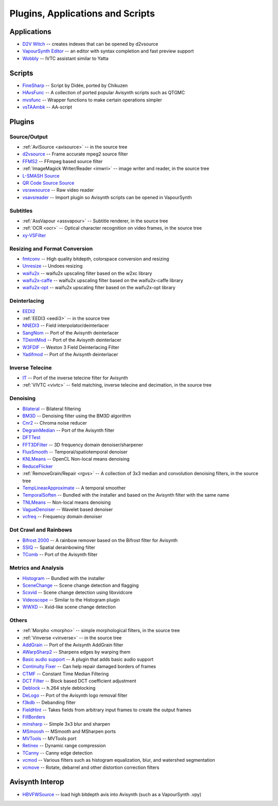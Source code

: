 Plugins, Applications and Scripts
=================================

Applications
############
* `D2V Witch <https://github.com/dubhater/D2VWitch>`_ -- creates indexes that can be opened by d2vsource
* `VapourSynth Editor <https://bitbucket.org/mystery_keeper/vapoursynth-editor>`_ -- an editor with syntax completion and fast preview support
* `Wobbly <http://forum.doom9.org/showthread.php?t=172496>`_ -- IVTC assistant similar to Yatta

Scripts
#######
* `FineSharp <http://forum.doom9.org/showthread.php?t=166524>`_ -- Script by Didée, ported by Chikuzen
* `HAvsFunc <http://forum.doom9.org/showthread.php?t=166582>`_ -- A collection of ported popular Avisynth scripts such as QTGMC
* `mvsfunc <http://forum.doom9.org/showthread.php?t=172564>`_ -- Wrapper functions to make certain operations simpler
* `vsTAAmbk <https://github.com/HomeOfVapourSynthEvolution/vsTAAmbk>`_ -- AA-script

Plugins
#######

Source/Output
-------------
* :ref:`AviSource <avisource>` -- in the source tree
* `d2vsource <http://forum.doom9.org/showthread.php?t=166399>`_ -- Frame accurate mpeg2 source filter
* `FFMS2 <https://github.com/FFMS/ffms2>`_ -- FFmpeg based source filter
* :ref:`ImageMagick Writer/Reader <imwri>` -- image writer and reader, in the source tree
* `L-SMASH Source <http://forum.doom9.org/showthread.php?t=167435>`_
* `QR Code Source Source <https://github.com/jeremypoulter/QRCodeSource>`_
* `vsrawsource <http://forum.doom9.org/showthread.php?t=166075>`_ -- Raw video reader
* `vsavsreader <http://forum.doom9.org/showthread.php?t=165957>`_ -- Import plugin so Avisynth scripts can be opened in VapourSynth

Subtitles
---------
* :ref:`AssVapour <assvapour>` -- Subtitle renderer, in the source tree
* :ref:`OCR <ocr>` -- Optical character recognition on video frames, in the source tree
* `xy-VSFilter <https://github.com/Tsuki/VapourSynth-XY-VSFilter>`_

Resizing and Format Conversion
------------------------------
* `fmtconv <http://forum.doom9.org/showthread.php?t=166504>`_ -- High quality bitdepth, colorspace conversion and resizing
* `Unresize <http://forum.doom9.org/showthread.php?t=169829>`_ -- Undoes resizing
* `waifu2x <https://github.com/HomeOfVapourSynthEvolution/VapourSynth-Waifu2x-w2xc/>`_ -- waifu2x upscaling filter based on the w2xc library
* `waifu2x-caffe <http://forum.doom9.org/showthread.php?t=173673>`_ -- waifu2x upscaling filter based on the waifu2x-caffe library
* `waifu2x-opt <https://github.com/HomeOfVapourSynthEvolution/VapourSynth-waifu2x-opt>`_ -- waifu2x upscaling filter based on the waifu2x-opt library

Deinterlacing
-------------
* `EEDI2 <http://forum.doom9.org/showthread.php?t=171136>`_
* :ref:`EEDI3 <eedi3>` -- in the source tree
* `NNEDI3 <http://forum.doom9.org/showthread.php?t=166434>`_ -- Field interpolator/deinterlacer
* `SangNom <http://forum.doom9.org/showthread.php?t=173752>`_ -- Port of the Avisynth deinterlacer
* `TDeintMod <http://forum.doom9.org/showthread.php?t=171295>`_ -- Port of the Avisynth deinterlacer
* `W3FDIF <https://github.com/HomeOfVapourSynthEvolution/VapourSynth-W3FDIF>`_ -- Weston 3 Field Deinterlacing Filter
* `Yadifmod <http://forum.doom9.org/showthread.php?t=171028>`_ -- Port of the Avisynth deinterlacer

Inverse Telecine
----------------
* `IT <http://forum.doom9.org/showthread.php?t=171246>`_ -- Port of the inverse telecine filter for Avisynth
* :ref:`VIVTC <vivtc>` -- field matching, inverse telecine and decimation, in the source tree

Denoising
---------
* `Bilateral <http://forum.doom9.org/showthread.php?t=171306>`_ -- Bilateral filtering
* `BM3D <http://forum.doom9.org/showthread.php?t=172172>`_ -- Denoising filter using the BM3D algorithm
* `Cnr2 <http://forum.doom9.org/showthread.php?t=173659>`_ -- Chroma noise reducer
* `DegrainMedian <http://forum.doom9.org/showthread.php?t=173758>`_ -- Port of the Avisynth filter 
* `DFTTest <http://forum.doom9.org/showthread.php?t=171678>`_
* `FFT3DFilter <https://github.com/VFR-maniac/VapourSynth-FFT3DFilter>`_ -- 3D frequency domain denoiser/sharpener
* `FluxSmooth <https://github.com/dubhater/vapoursynth-fluxsmooth>`_ -- Temporal/spatiotemporal denoiser
* `KNLMeans <http://forum.doom9.org/showthread.php?t=171379>`_ -- OpenCL Non-local means denoising
* `ReduceFlicker <https://github.com/VFR-maniac/VapourSynth-ReduceFlicker>`_
* :ref:`RemoveGrain/Repair <rgvs>` -- A collection of 3x3 median and convolution denoising filters, in the source tree
* `TempLinearApproximate <http://forum.doom9.org/showthread.php?t=169782>`_ -- A temporal smoother
* `TemporalSoften <https://github.com/dubhater/vapoursynth-temporalsoften>`_ -- Bundled with the installer and based on the Avisynth filter with the same name
* `TNLMeans <https://github.com/VFR-maniac/VapourSynth-TNLMeans>`_ -- Non-local means denoising
* `VagueDenoiser <http://forum.doom9.org/showthread.php?t=171723>`_ -- Wavelet based denoiser
* `vcfreq <http://forum.doom9.org/showthread.php?t=171413>`_ -- Frequency domain denoiser

Dot Crawl and Rainbows
----------------------
* `Bifrost 2000 <https://github.com/dubhater/vapoursynth-bifrost>`_ -- A rainbow remover based on the Bifrost filter for Avisynth
* `SSIQ <https://github.com/dubhater/vapoursynth-ssiq>`_ -- Spatial derainbowing filter
* `TComb <http://forum.doom9.org/showthread.php?t=171124>`_ -- Port of the Avisynth filter

Metrics and Analysis
--------------------
* `Histogram <https://github.com/dubhater/vapoursynth-histogram>`_ -- Bundled with the installer
* `SceneChange <http://forum.doom9.org/showthread.php?t=166769>`_ -- Scene change detection and flagging
* `Scxvid <https://github.com/dubhater/vapoursynth-scxvid>`_ -- Scene change detection using libxvidcore
* `Videoscope <https://github.com/dubhater/vapoursynth-videoscope>`_ -- Similar to the Histogram plugin
* `WWXD <https://github.com/dubhater/vapoursynth-wwxd>`_ -- Xvid-like scene change detection

Others
------
* :ref:`Morpho <morpho>` -- simple morphological filters, in the source tree
* :ref:`Vinverse <vinverse>` -- in the source tree
* `AddGrain <http://forum.doom9.org/showthread.php?t=171073>`_ -- Port of the Avisynth AddGrain filter
* `AWarpSharp2 <http://forum.doom9.org/showthread.php?t=172721>`_ -- Sharpens edges by warping them
* `Basic audio support <http://forum.doom9.org/showthread.php?t=171555>`_ -- A plugin that adds basic audio support
* `Continuity Fixer <http://forum.doom9.org/showthread.php?t=171785>`_ -- Can help repair damaged borders of frames
* `CTMF <http://forum.doom9.org/showthread.php?t=171213>`_ -- Constant Time Median Filtering
* `DCT Filter <http://forum.doom9.org/showthread.php?t=171039>`_ -- Block based DCT coefficient adjustment
* `Deblock <http://forum.doom9.org/showthread.php?t=170975>`_ -- h.264 style deblocking
* `DeLogo <http://forum.doom9.org/showthread.php?t=171252>`_ -- Port of the Avisynth logo removal filter
* `f3kdb <http://forum.doom9.org/showthread.php?t=161411>`_ -- Debanding filter
* `FieldHint <https://github.com/dubhater/vapoursynth-fieldhint>`_ -- Takes fields from arbitrary input frames to create the output frames
* `FillBorders <https://github.com/dubhater/vapoursynth-fillborders>`_
* `minsharp <http://forum.doom9.org/showthread.php?t=173328>`_ -- Simple 3x3 blur and sharpen
* `MSmoosh <http://forum.doom9.org/showthread.php?t=171159>`_ -- MSmooth and MSharpen ports
* `MVTools <http://forum.doom9.org/showthread.php?t=171207>`_ -- MVTools port
* `Retinex <http://forum.doom9.org/showthread.php?t=171307>`_ -- Dynamic range compression
* `TCanny <http://forum.doom9.org/showthread.php?t=172158>`_ -- Canny edge detection
* `vcmod <http://forum.doom9.org/showthread.php?t=171412>`_ -- Various filters such as histogram equalization, blur, and watershed segmentation
* `vcmove <http://forum.doom9.org/showthread.php?t=171414>`_ -- Rotate, debarrel and other distortion correction filters

Avisynth Interop
################
* `HBVFWSource <http://forum.doom9.org/showthread.php?t=166038>`_ -- load high bitdepth avis into Avisynth (such as a VapourSynth .vpy)
